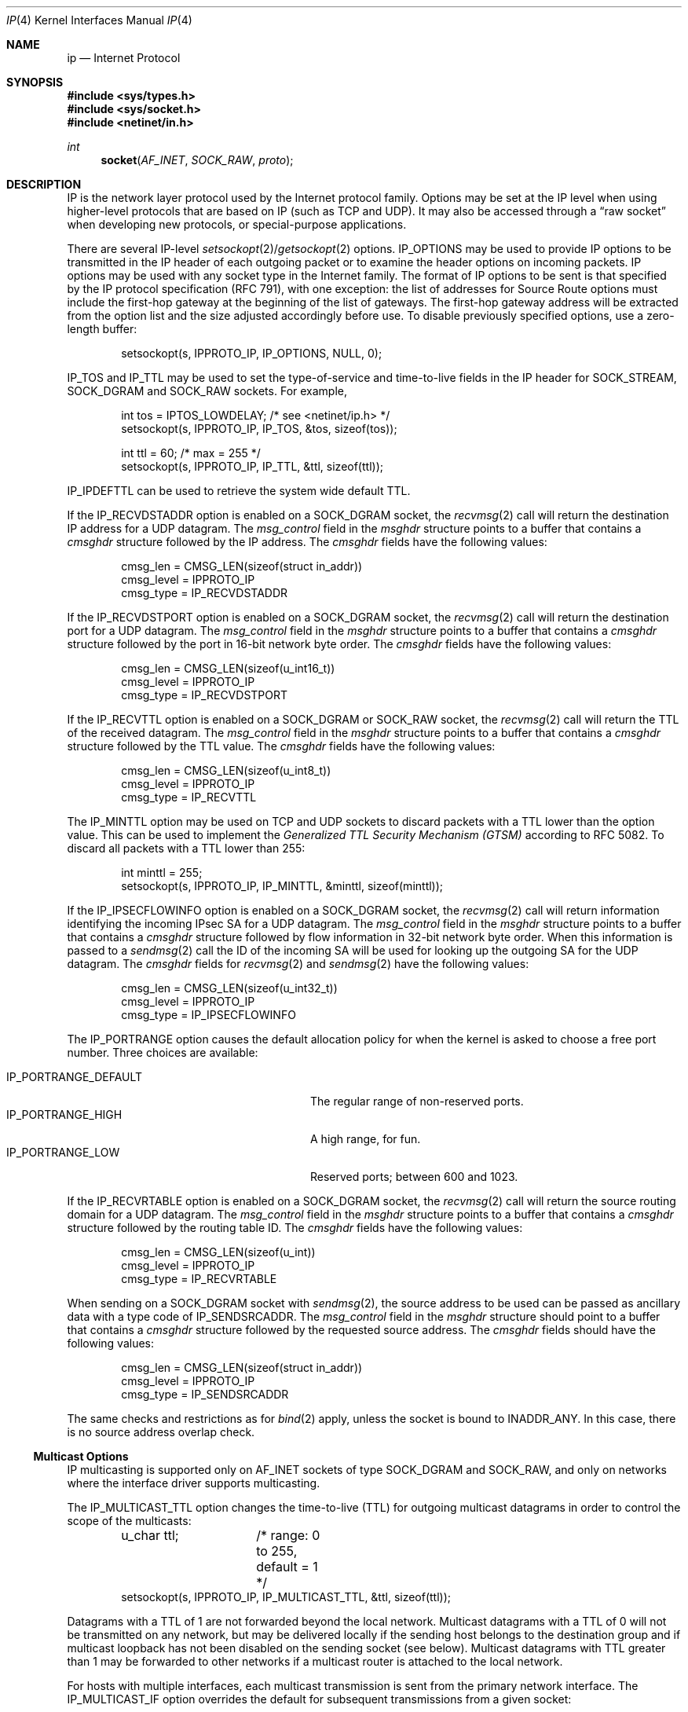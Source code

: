.\"	$OpenBSD: ip.4,v 1.42 2021/01/08 14:48:36 claudio Exp $
.\"	$NetBSD: ip.4,v 1.3 1994/11/30 16:22:19 jtc Exp $
.\"
.\" Copyright (c) 1983, 1991, 1993
.\"	The Regents of the University of California.  All rights reserved.
.\"
.\" Redistribution and use in source and binary forms, with or without
.\" modification, are permitted provided that the following conditions
.\" are met:
.\" 1. Redistributions of source code must retain the above copyright
.\"    notice, this list of conditions and the following disclaimer.
.\" 2. Redistributions in binary form must reproduce the above copyright
.\"    notice, this list of conditions and the following disclaimer in the
.\"    documentation and/or other materials provided with the distribution.
.\" 3. Neither the name of the University nor the names of its contributors
.\"    may be used to endorse or promote products derived from this software
.\"    without specific prior written permission.
.\"
.\" THIS SOFTWARE IS PROVIDED BY THE REGENTS AND CONTRIBUTORS ``AS IS'' AND
.\" ANY EXPRESS OR IMPLIED WARRANTIES, INCLUDING, BUT NOT LIMITED TO, THE
.\" IMPLIED WARRANTIES OF MERCHANTABILITY AND FITNESS FOR A PARTICULAR PURPOSE
.\" ARE DISCLAIMED.  IN NO EVENT SHALL THE REGENTS OR CONTRIBUTORS BE LIABLE
.\" FOR ANY DIRECT, INDIRECT, INCIDENTAL, SPECIAL, EXEMPLARY, OR CONSEQUENTIAL
.\" DAMAGES (INCLUDING, BUT NOT LIMITED TO, PROCUREMENT OF SUBSTITUTE GOODS
.\" OR SERVICES; LOSS OF USE, DATA, OR PROFITS; OR BUSINESS INTERRUPTION)
.\" HOWEVER CAUSED AND ON ANY THEORY OF LIABILITY, WHETHER IN CONTRACT, STRICT
.\" LIABILITY, OR TORT (INCLUDING NEGLIGENCE OR OTHERWISE) ARISING IN ANY WAY
.\" OUT OF THE USE OF THIS SOFTWARE, EVEN IF ADVISED OF THE POSSIBILITY OF
.\" SUCH DAMAGE.
.\"
.\"     @(#)ip.4	8.2 (Berkeley) 11/30/93
.\"
.Dd $Mdocdate: January 8 2021 $
.Dt IP 4
.Os
.Sh NAME
.Nm ip
.Nd Internet Protocol
.Sh SYNOPSIS
.In sys/types.h
.In sys/socket.h
.In netinet/in.h
.Ft int
.Fn socket AF_INET SOCK_RAW proto
.Sh DESCRIPTION
.Tn IP
is the network layer protocol used
by the Internet protocol family.
Options may be set at the
.Tn IP
level
when using higher-level protocols that are based on
.Tn IP
(such as
.Tn TCP
and
.Tn UDP ) .
It may also be accessed
through a
.Dq raw socket
when developing new protocols, or
special-purpose applications.
.Pp
There are several
.Tn IP-level
.Xr setsockopt 2 Ns / Ns Xr getsockopt 2
options.
.Dv IP_OPTIONS
may be used to provide
.Tn IP
options to be transmitted in the
.Tn IP
header of each outgoing packet
or to examine the header options on incoming packets.
.Tn IP
options may be used with any socket type in the Internet family.
The format of
.Tn IP
options to be sent is that specified by the
.Tn IP
protocol specification (RFC 791), with one exception:
the list of addresses for Source Route options must include the first-hop
gateway at the beginning of the list of gateways.
The first-hop gateway address will be extracted from the option list
and the size adjusted accordingly before use.
To disable previously specified options,
use a zero-length buffer:
.Bd -literal -offset indent
setsockopt(s, IPPROTO_IP, IP_OPTIONS, NULL, 0);
.Ed
.Pp
.Dv IP_TOS
and
.Dv IP_TTL
may be used to set the type-of-service and time-to-live
fields in the
.Tn IP
header for
.Dv SOCK_STREAM ,
.Dv SOCK_DGRAM
and
.Dv SOCK_RAW
sockets.
For example,
.Bd -literal -offset indent
int tos = IPTOS_LOWDELAY;       /* see <netinet/ip.h> */
setsockopt(s, IPPROTO_IP, IP_TOS, &tos, sizeof(tos));

int ttl = 60;                   /* max = 255 */
setsockopt(s, IPPROTO_IP, IP_TTL, &ttl, sizeof(ttl));
.Ed
.Pp
.Dv IP_IPDEFTTL
can be used to retrieve the system wide default TTL.
.Pp
If the
.Dv IP_RECVDSTADDR
option is enabled on a
.Dv SOCK_DGRAM
socket,
the
.Xr recvmsg 2
call will return the destination
.Tn IP
address for a
.Tn UDP
datagram.
The
.Va msg_control
field in the
.Vt msghdr
structure points to a buffer that contains a
.Vt cmsghdr
structure followed by the
.Tn IP
address.
The
.Vt cmsghdr
fields have the following values:
.Bd -literal -offset indent
cmsg_len = CMSG_LEN(sizeof(struct in_addr))
cmsg_level = IPPROTO_IP
cmsg_type = IP_RECVDSTADDR
.Ed
.Pp
If the
.Dv IP_RECVDSTPORT
option is enabled on a
.Dv SOCK_DGRAM
socket,
the
.Xr recvmsg 2
call will return the destination
port for a
.Tn UDP
datagram.
The
.Va msg_control
field in the
.Vt msghdr
structure points to a buffer that contains a
.Vt cmsghdr
structure followed by the port in 16-bit network byte order.
The
.Vt cmsghdr
fields have the following values:
.Bd -literal -offset indent
cmsg_len = CMSG_LEN(sizeof(u_int16_t))
cmsg_level = IPPROTO_IP
cmsg_type = IP_RECVDSTPORT
.Ed
.Pp
If the
.Dv IP_RECVTTL
option is enabled on a
.Dv SOCK_DGRAM
or
.Dv SOCK_RAW
socket, the
.Xr recvmsg 2
call will return the
.Tn TTL
of the received datagram.
The
.Va msg_control
field in the
.Vt msghdr
structure points to a buffer that contains a
.Vt cmsghdr
structure followed by the
.Tn TTL
value.
The
.Vt cmsghdr
fields have the following values:
.Bd -literal -offset indent
cmsg_len = CMSG_LEN(sizeof(u_int8_t))
cmsg_level = IPPROTO_IP
cmsg_type = IP_RECVTTL
.Ed
.Pp
The
.Dv IP_MINTTL
option may be used on TCP and UDP sockets to discard packets with a TTL
lower than the option value.
This can be used to implement the
.Em Generalized TTL Security Mechanism (GTSM)
according to RFC 5082.
To discard all packets with a TTL lower than 255:
.Bd -literal -offset indent
int minttl = 255;
setsockopt(s, IPPROTO_IP, IP_MINTTL, &minttl, sizeof(minttl));
.Ed
.Pp
If the
.Dv IP_IPSECFLOWINFO
option is enabled on a
.Dv SOCK_DGRAM
socket,
the
.Xr recvmsg 2
call will return information identifying the incoming
IPsec SA for a
.Tn UDP
datagram.
The
.Va msg_control
field in the
.Vt msghdr
structure points to a buffer that contains a
.Vt cmsghdr
structure followed by flow information in 32-bit network byte order.
When this information is passed to a
.Xr sendmsg 2
call the ID of the incoming SA will be used for looking up the
outgoing SA for the
.Tn UDP
datagram.
The
.Vt cmsghdr
fields for
.Xr recvmsg 2
and
.Xr sendmsg 2
have the following values:
.Bd -literal -offset indent
cmsg_len = CMSG_LEN(sizeof(u_int32_t))
cmsg_level = IPPROTO_IP
cmsg_type = IP_IPSECFLOWINFO
.Ed
.Pp
The
.Dv IP_PORTRANGE
option causes the default allocation policy for when the kernel is asked
to choose a free port number.
Three choices are available:
.Pp
.Bl -tag -width IP_PORTRANGE_DEFAULT -compact -offset indent
.It Dv IP_PORTRANGE_DEFAULT
The regular range of non-reserved ports.
.It Dv IP_PORTRANGE_HIGH
A high range, for fun.
.It Dv IP_PORTRANGE_LOW
Reserved ports; between 600 and 1023.
.El
.Pp
If the
.Dv IP_RECVRTABLE
option is enabled on a
.Dv SOCK_DGRAM
socket,
the
.Xr recvmsg 2
call will return the source routing domain for a
.Tn UDP
datagram.
The
.Va msg_control
field in the
.Vt msghdr
structure points to a buffer that contains a
.Vt cmsghdr
structure followed by the routing table ID.
The
.Vt cmsghdr
fields have the following values:
.Bd -literal -offset indent
cmsg_len = CMSG_LEN(sizeof(u_int))
cmsg_level = IPPROTO_IP
cmsg_type = IP_RECVRTABLE
.Ed
.Pp
When sending on a
.Dv SOCK_DGRAM
socket with
.Xr sendmsg 2 ,
the source address to be used can be passed as ancillary data
with a type code of
.Dv IP_SENDSRCADDR .
The
.Va msg_control
field in the
.Vt msghdr
structure should point to a buffer that contains a
.Vt cmsghdr
structure followed by the requested source address.
The
.Vt cmsghdr
fields should have the following values:
.Bd -literal -offset indent
cmsg_len = CMSG_LEN(sizeof(struct in_addr))
cmsg_level = IPPROTO_IP
cmsg_type = IP_SENDSRCADDR
.Ed
.Pp
The same checks and restrictions as for
.Xr bind 2
apply, unless the socket is bound to
.Dv INADDR_ANY .
In this case, there is no source address overlap check.
.Ss "Multicast Options"
.Tn IP
multicasting is supported only on
.Dv AF_INET
sockets of type
.Dv SOCK_DGRAM
and
.Dv SOCK_RAW ,
and only on networks where the interface
driver supports multicasting.
.Pp
The
.Dv IP_MULTICAST_TTL
option changes the time-to-live (TTL)
for outgoing multicast datagrams
in order to control the scope of the multicasts:
.Bd -literal -offset indent
u_char ttl;	/* range: 0 to 255, default = 1 */
setsockopt(s, IPPROTO_IP, IP_MULTICAST_TTL, &ttl, sizeof(ttl));
.Ed
.Pp
Datagrams with a TTL of 1 are not forwarded beyond the local network.
Multicast datagrams with a TTL of 0 will not be transmitted on any network,
but may be delivered locally if the sending host belongs to the destination
group and if multicast loopback has not been disabled on the sending socket
(see below).
Multicast datagrams with TTL greater than 1 may be forwarded
to other networks if a multicast router is attached to the local network.
.Pp
For hosts with multiple interfaces, each multicast transmission is
sent from the primary network interface.
The
.Dv IP_MULTICAST_IF
option overrides the default for
subsequent transmissions from a given socket:
.Bd -literal -offset indent
struct in_addr addr;
setsockopt(s, IPPROTO_IP, IP_MULTICAST_IF, &addr, sizeof(addr));
.Ed
.Pp
where
.Va addr
is the local
.Tn IP
address of the desired interface or
.Dv INADDR_ANY
to specify the default interface.
An interface's local IP address and multicast capability can
be obtained via the
.Dv SIOCGIFCONF
and
.Dv SIOCGIFFLAGS
.Xr ioctl 2 Ns 's .
Normal applications should not need to use this option.
.Pp
If a multicast datagram is sent to a group to which the sending host itself
belongs (on the outgoing interface), a copy of the datagram is, by default,
looped back by the IP layer for local delivery.
The
.Dv IP_MULTICAST_LOOP
option gives the sender explicit control
over whether or not subsequent datagrams are looped back:
.Bd -literal -offset indent
u_char loop;	/* 0 = disable, 1 = enable (default) */
setsockopt(s, IPPROTO_IP, IP_MULTICAST_LOOP, &loop, sizeof(loop));
.Ed
.Pp
This option
improves performance for applications that may have no more than one
instance on a single host (such as a router daemon), by eliminating
the overhead of receiving their own transmissions.
It should generally not
be used by applications for which there may be more than one instance on a
single host (such as a conferencing program) or for which the sender does
not belong to the destination group (such as a time querying program).
.Pp
A multicast datagram sent with an initial TTL greater than 1 may be delivered
to the sending host on a different interface from that on which it was sent,
if the host belongs to the destination group on that other interface.
The loopback control option has no effect on such delivery.
.Pp
A host must become a member of a multicast group before it can receive
datagrams sent to the group.
To join a multicast group, use the
.Dv IP_ADD_MEMBERSHIP
option:
.Bd -literal -offset indent
struct ip_mreq mreq;
setsockopt(s, IPPROTO_IP, IP_ADD_MEMBERSHIP, &mreq, sizeof(mreq));
.Ed
.Pp
where
.Fa mreq
is either of the following structures:
.Bd -literal -offset indent
struct ip_mreq {
    struct in_addr imr_multiaddr; /* multicast group to join */
    struct in_addr imr_interface; /* interface to join on */
}

struct ip_mreqn {
    struct in_addr imr_multiaddr; /* multicast group to join */
    struct in_addr imr_address;   /* local IP address of interface */
    int            imr_ifindex;   /* interface index to join */
};
.Ed
.Pp
.Va imr_interface
should
be
.Dv INADDR_ANY
to choose the default multicast interface,
or the
.Tn IP
address of a particular multicast-capable interface if
the host is multihomed.
The
.Va imr_ifindex
element of
.Va struct ip_mreqn
can be set to the interface index instead of specifying the
.Tn IP
address of a  particular multicast-capable interface.
Membership is associated with a single interface;
programs running on multihomed hosts may need to
join the same group on more than one interface.
Up to
.Dv IP_MAX_MEMBERSHIPS
(currently 4095) memberships may be added on a
single socket.
.Pp
To drop a membership, use:
.Bd -literal -offset indent
struct ip_mreq mreq;
setsockopt(s, IPPROTO_IP, IP_DROP_MEMBERSHIP, &mreq, sizeof(mreq));
.Ed
.Pp
where
.Fa mreq
contains the same values as used to add the membership.
Memberships are dropped when the socket is closed or the process exits.
.\"-----------------------
.Ss "Raw IP Sockets"
Raw
.Tn IP
sockets are connectionless,
and are normally used with the
.Xr sendto 2
and
.Xr recvfrom 2
calls, though the
.Xr connect 2
call may also be used to fix the destination for future
packets (in which case the
.Xr read 2
or
.Xr recv 2
and
.Xr write 2
or
.Xr send 2
system calls may be used).
.Pp
If
.Fa proto
is 0, the default protocol
.Dv IPPROTO_RAW
is used for outgoing
packets, and only incoming packets destined for that protocol
are received.
If
.Fa proto
is non-zero, that protocol number will be used on outgoing packets
and to filter incoming packets.
.Pp
Outgoing packets automatically have an
.Tn IP
header prepended to
them (based on the destination address and the protocol
number the socket is created with),
unless the
.Dv IP_HDRINCL
option has been set.
Incoming packets are received with
.Tn IP
header and options intact.
.Pp
.Dv IP_HDRINCL
indicates the complete IP header is included with the data
and may be used only with the
.Dv SOCK_RAW
type.
.Bd -literal -offset indent
#include <netinet/ip.h>

int hincl = 1;                  /* 1 = on, 0 = off */
setsockopt(s, IPPROTO_IP, IP_HDRINCL, &hincl, sizeof(hincl));
.Ed
.Pp
Unlike previous
.Bx
releases, the program must set all
the fields of the IP header, including the following:
.Bd -literal -offset indent
ip->ip_v = IPVERSION;
ip->ip_hl = hlen >> 2;
ip->ip_id = 0;  /* 0 means kernel set appropriate value */
ip->ip_off = htons(offset);
ip->ip_len = htons(len);
.Ed
.Pp
Additionally note that starting with
.Ox 2.1 ,
the
.Va ip_off
and
.Va ip_len
fields are in network byte order.
If the header source address is set to
.Dv INADDR_ANY ,
the kernel will choose an appropriate address.
.Sh DIAGNOSTICS
A socket operation may fail with one of the following errors returned:
.Bl -tag -width [EADDRNOTAVAIL]
.It Bq Er EISCONN
when trying to establish a connection on a socket which
already has one, or when trying to send a datagram with the destination
address specified and the socket is already connected;
.It Bq Er ENOTCONN
when trying to send a datagram, but
no destination address is specified, and the socket hasn't been
connected;
.It Bq Er ENOBUFS
when the system runs out of memory for
an internal data structure;
.It Bq Er EADDRNOTAVAIL
when an attempt is made to create a
socket with a network address for which no network interface
exists.
.It Bq Er EACCES
when an attempt is made to create
a raw IP socket by a non-privileged process.
.El
.Pp
The following errors specific to
.Tn IP
may occur when setting or getting
.Tn IP
options:
.Bl -tag -width EADDRNOTAVAILxx
.It Bq Er EINVAL
An unknown socket option name was given.
.It Bq Er EINVAL
The IP option field was improperly formed;
an option field was shorter than the minimum value
or longer than the option buffer provided.
.El
.Sh SEE ALSO
.Xr getsockopt 2 ,
.Xr ioctl 2 ,
.Xr recv 2 ,
.Xr send 2 ,
.Xr icmp 4 ,
.Xr inet 4 ,
.Xr netintro 4
.Sh HISTORY
The
.Nm
protocol appeared in
.Bx 4.2 .

